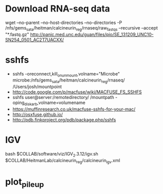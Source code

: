 * Download RNA-seq data
wget --no-parent --no-host-directories --no-directories -P /nfs/gems_sata/heitman/calcineurin_reg/rnaseq/raw_fastqs --recursive --accept "*.fastq.gz" http://panic.med.unc.edu/guan/files/pio/SE_131209_UNC10-SN254_0501_AC2T7UACXX/
* sshfs
  - sshfs -oreconnect,kill_on_unmount,volname="Microbe"  microbe:/nfs/gems_sata/heitman/calcineurin_reg/rnaseq/ /Users/josh/mountpoint
  - http://code.google.com/p/macfuse/wiki/MACFUSE_FS_SSHFS
  - sshfs user@server:/remotedirectory/ /mountpath -oping_diskarb,volname=volumename
  - https://muffinresearch.co.uk/macfuse-sshfs-for-your-mac/
  - http://osxfuse.github.io/
  - http://pdb.finkproject.org/pdb/package.php/sshfs
* IGV
  bash $COLLAB/software/viz/IGV_2.3.12/igv.sh $COLLAB/HeitmanLab/calcineurin_reg/calcineurin_igv.xml
* plot_pileup
  # python2.7 $SCRIPTS/plot_pileup.py --table $MUCOR/configs/tophat_bam_tab_color1.csv   --region scaffold_03:1-20000 -o  $MUCOR/for_mucor_srna_manuscript/scaffold3_subset_c1.pdf --linewidth 2 --subplot
  # python2.7 $SCRIPTS/plot_pileup.py --gff  $MUCOR/for_mucor_srna_manuscript/Mucor_circinelloides_v2_filtered_genes_editted.gff --lwvar="-2" --linewidth 5 --legendsize 12 --noxlabel --gene Genemark1.4277_g --table $MUCOR/configs/tophat_bam_tab_em3_c2.csv --ymax 422 -o  $MUCOR/for_mucor_srna_manuscript/fkba_readstack_em3_lwvar.pdf
  

